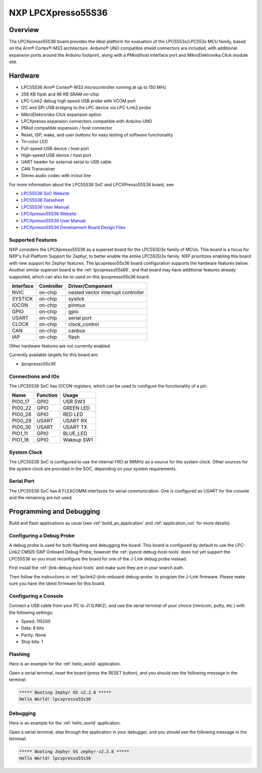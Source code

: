 .. _lpcxpresso55s36:

NXP LPCXpresso55S36
###################

Overview
********

The LPCXpresso55S36 board provides the ideal platform for evaluation
of the LPC55S3x/LPC553x MCU family, based on the Arm® Cortex®-M33
architecture. Arduino® UNO compatible shield connectors are included,
with additional expansion ports around the Arduino footprint, along
with a PMod/host interface port and MikroElektronika Click module
site.

.. image:: lpcxpresso55S36.jpg
   :align: center
   :alt: LPCXpresso55S36

Hardware
********

- LPC55S36 Arm® Cortex®-M33 microcontroller running at up to 150 MHz
- 256 KB flash and 96 KB SRAM on-chip
- LPC-Link2 debug high speed USB probe with VCOM port
- I2C and SPI USB bridging to the LPC device via LPC-Link2 probe
- MikroElektronika Click expansion option
- LPCXpresso expansion connectors compatible with Arduino UNO
- PMod compatible expansion / host connector
- Reset, ISP, wake, and user buttons for easy testing of software functionality
- Tri-color LED
- Full-speed USB device / host port
- High-speed USB device / host port
- UART header for external serial to USB cable
- CAN Transceiver
- Stereo audio codec with in/out line

For more information about the LPC55S36 SoC and LPCXPresso55S36 board, see:

- `LPC55S36 SoC Website`_
- `LPC55S36 Datasheet`_
- `LPC55S36 User Manual`_
- `LPCXpresso55S36 Website`_
- `LPCXpresso55S36 User Manual`_
- `LPCXpresso55S36 Development Board Design Files`_

Supported Features
==================

NXP considers the LPCXpresso55S36 as a superset board for the LPC55(S)3x
family of MCUs.  This board is a focus for NXP's Full Platform Support for
Zephyr, to better enable the entire LPC55(S)3x family.  NXP prioritizes enabling
this board with new support for Zephyr features.  The lpcxpresso55s36 board
configuration supports the hardware features below.  Another similar superset
board is the :ref:`lpcxpresso55s69`, and that board may have additional features
already supported, which can also be re-used on this lpcxpresso55s36 board:

+-----------+------------+-------------------------------------+
| Interface | Controller | Driver/Component                    |
+===========+============+=====================================+
| NVIC      | on-chip    | nested vector interrupt controller  |
+-----------+------------+-------------------------------------+
| SYSTICK   | on-chip    | systick                             |
+-----------+------------+-------------------------------------+
| IOCON     | on-chip    | pinmux                              |
+-----------+------------+-------------------------------------+
| GPIO      | on-chip    | gpio                                |
+-----------+------------+-------------------------------------+
| USART     | on-chip    | serial port                         |
+-----------+------------+-------------------------------------+
| CLOCK     | on-chip    | clock_control                       |
+-----------+------------+-------------------------------------+
| CAN       | on-chip    | canbus                              |
+-----------+------------+-------------------------------------+
| IAP       | on-chip    | flash                               |
+-----------+------------+-------------------------------------+

Other hardware features are not currently enabled.

Currently available targets for this board are:

- *lpcxpresso55s36*

Connections and IOs
===================

The LPC55S36 SoC has IOCON registers, which can be used to configure
the functionality of a pin.

+---------+-----------------+----------------------------+
| Name    | Function        | Usage                      |
+=========+=================+============================+
| PIO0_17 | GPIO            | USR SW3                    |
+---------+-----------------+----------------------------+
| PIO0_22 | GPIO            | GREEN LED                  |
+---------+-----------------+----------------------------+
| PIO0_28 | GPIO            | RED LED                    |
+---------+-----------------+----------------------------+
| PIO0_29 | USART           | USART RX                   |
+---------+-----------------+----------------------------+
| PIO0_30 | USART           | USART TX                   |
+---------+-----------------+----------------------------+
| PIO1_11 | GPIO            | BLUE_LED                   |
+---------+-----------------+----------------------------+
| PIO1_18 | GPIO            | Wakeup SW1                 |
+---------+-----------------+----------------------------+

System Clock
============

The LPC55S36 SoC is configured to use the internal FRO at 96MHz as a
source for the system clock. Other sources for the system clock are
provided in the SOC, depending on your system requirements.

Serial Port
===========

The LPC55S36 SoC has 8 FLEXCOMM interfaces for serial
communication. One is configured as USART for the console and the
remaining are not used.

Programming and Debugging
*************************

Build and flash applications as usual (see :ref:`build_an_application`
and :ref:`application_run` for more details).

Configuring a Debug Probe
=========================

A debug probe is used for both flashing and debugging the board. This
board is configured by default to use the LPC-Link2 CMSIS-DAP Onboard
Debug Probe, however the :ref:`pyocd-debug-host-tools` does not yet
support the LPC55S36 so you must reconfigure the board for one of the
J-Link debug probe instead.

First install the :ref:`jlink-debug-host-tools` and make sure they are
in your search path.

Then follow the instructions in
:ref:`lpclink2-jlink-onboard-debug-probe` to program the J-Link
firmware. Please make sure you have the latest firmware for this
board.

Configuring a Console
=====================

Connect a USB cable from your PC to J1 (LINK2), and use the serial
terminal of your choice (minicom, putty, etc.) with the following
settings:

- Speed: 115200
- Data: 8 bits
- Parity: None
- Stop bits: 1

Flashing
========

Here is an example for the :ref:`hello_world` application.

.. zephyr-app-commands::
   :zephyr-app: samples/hello_world
   :board: lpcxpresso55s36
   :goals: flash

Open a serial terminal, reset the board (press the RESET button), and you should
see the following message in the terminal:

.. code-block:: console

   ***** Booting Zephyr OS v2.2.0 *****
   Hello World! lpcxpresso55s36

Debugging
=========

Here is an example for the :ref:`hello_world` application.

.. zephyr-app-commands::
   :zephyr-app: samples/hello_world
   :board: lpcxpresso55s36
   :goals: debug

Open a serial terminal, step through the application in your debugger, and you
should see the following message in the terminal:

.. code-block:: console

   ***** Booting Zephyr OS zephyr-v2.2.0 *****
   Hello World! lpcxpresso55s36

.. _LPC55S36 SoC Website:
   https://www.nxp.com/products/processors-and-microcontrollers/arm-microcontrollers/general-purpose-mcus/lpc5500-cortex-m33/lpc553x-s3x-advanced-analog-armcortex-m33-based-mcu-family:LPC553x

.. _LPC55S36 Datasheet:
    https://www.nxp.com/docs/en/data-sheet/LPC553x.pdf

.. _LPC55S36 User Manual:
   https://www.nxp.com/docs/en/reference-manual/LPC553xRM.pdf

.. _LPCxpresso55S36 Website:
   https://www.nxp.com/design/development-boards/lpcxpresso-boards/development-board-for-the-lpc553x-family-of-mcus:LPCXpresso55S36

.. _LPCXpresso55S36 User Manual:
   https://www.nxp.com/docs/en/user-guide/LPC55S36-EVKUM.pdf

.. _LPCXpresso55S36 Development Board Design Files:
   https://www.nxp.com/webapp/Download?colCode=LPCXPRESSO5536_EVK-DESIGN-FILES
